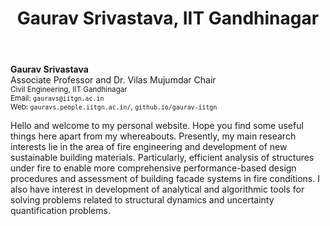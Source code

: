 #+TITLE: Gaurav Srivastava, IIT Gandhinagar
#+OPTIONS: toc:nil title:nil

# side-by-side photograph and designation in raw HTML
#+BEGIN_EXPORT html
<div class="row">
  <div class="column left">
	  <b>Gaurav Srivastava</b>
		<br>
		Associate Professor and Dr. Vilas Mujumdar Chair
		<br>
		<small>
		Civil Engineering, IIT Gandhinagar
		<br>
		Email: <code>gauravs@iitgn.ac.in</code>
		<br>
		Web: <code>gauravs.people.iitgn.ac.in/</code>,
		     <code>github.io/gaurav-iitgn</code>
		</small>
	</div>
  <div class="column right">
	  <img src="imgs/photo_gaurav.jpg" alt="Gaurav's Photo" width="100%">
	</div>
</div>
#+END_EXPORT

Hello and welcome to my personal website. Hope you find some useful things here apart from my whereabouts. Presently, my main research interests lie in the area of fire engineering and development of new sustainable building materials. Particularly, efficient analysis of structures under fire to enable more comprehensive performance-based design procedures and assessment of building facade systems in fire conditions. I also have interest in development of analytical and algorithmic tools for solving problems related to structural dynamics and uncertainty quantification problems.
